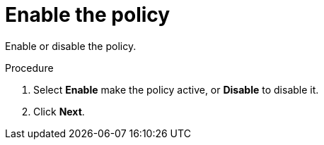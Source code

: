 // Module included in the following assemblies:
//
// * operating/manage_security_policies/custom-security-policies.adoc
:_mod-docs-content-type: PROCEDURE
[id="enable-policy_{context}"]
= Enable the policy

[role="_abstract"]
Enable or disable the policy.

.Procedure

. Select *Enable* make the policy active, or *Disable* to disable it.
. Click *Next*.